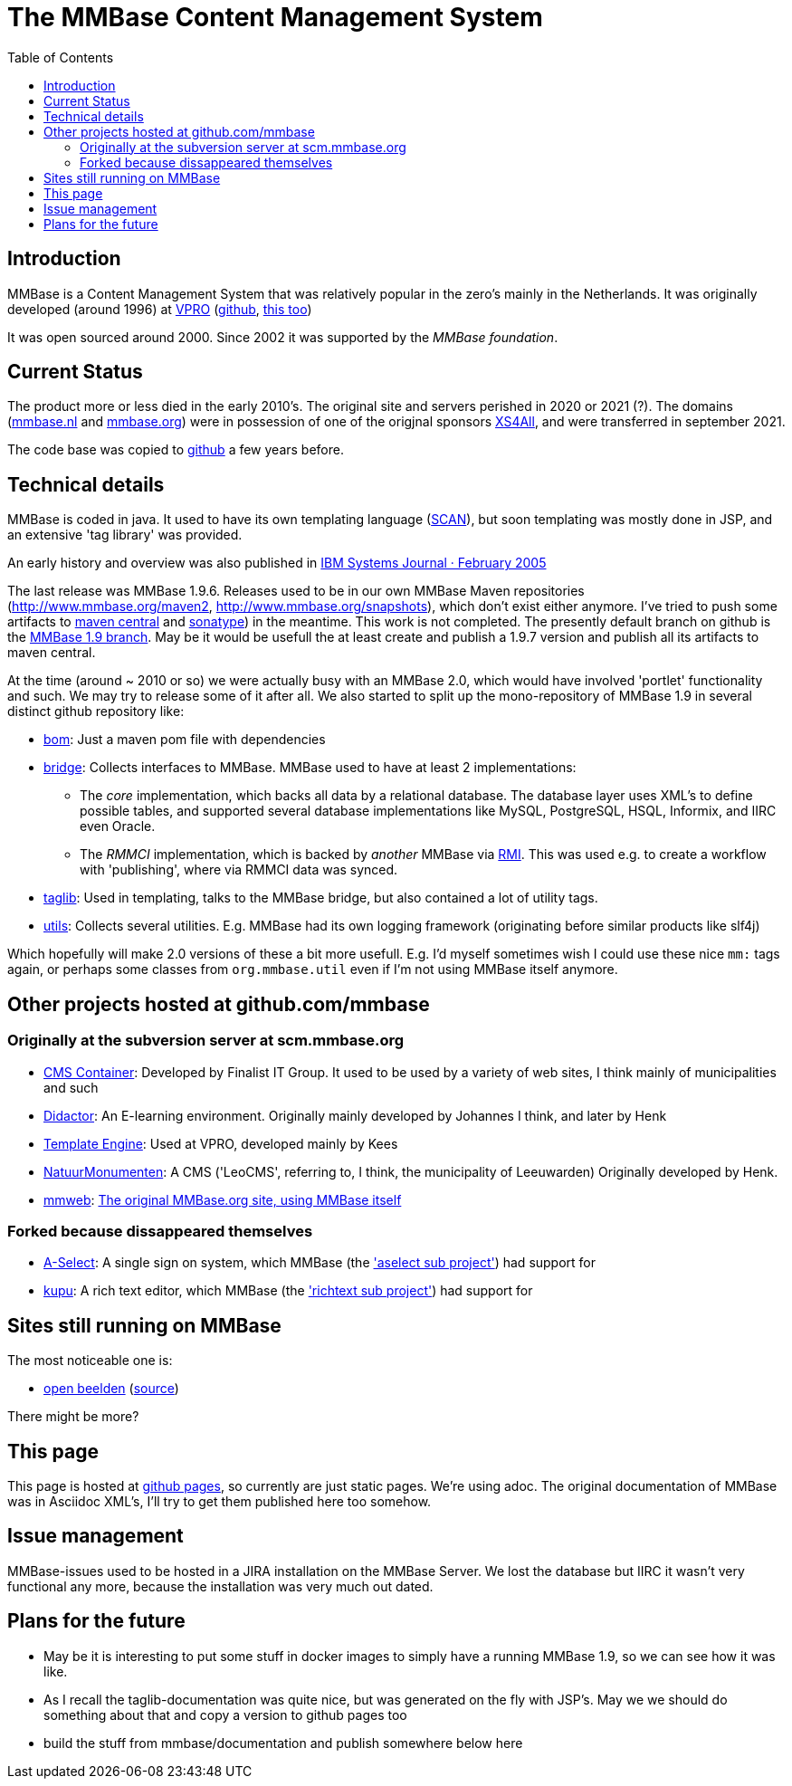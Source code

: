 = The MMBase  Content Management System
:toc:

== Introduction
MMBase is a Content Management System that was relatively popular in the zero's mainly in the Netherlands. It was originally developed (around 1996) at https://www.vpro.nl/[VPRO] (https://github.com/vpro[github], https://github.com/npo-poms[this too])

It was open sourced around 2000. Since 2002 it was supported by the _MMBase foundation_.


== Current Status
The product more or less died in the early 2010's. The original site and servers perished in 2020 or 2021 (?). The domains (https://www.mmbase.org[mmbase.nl] and https://www.mmbase.org[mmbase.org]) were in possession of one of the origjnal sponsors https://nl.wikipedia.org/wiki/XS4ALL[XS4All], and were transferred in september 2021.

The code base was copied to https://github.com/mmbase[github] a few years before.

== Technical details
MMBase is coded in java. It used to have its own templating language (https://github.com/mmbase/mmbase/tree/MMBase-1_9/applications/scan[SCAN]), but soon templating was mostly done in JSP, and an extensive 'tag library' was provided.

An early history and overview was also published in https://www.researchgate.net/publication/224101694_MMBase_An_open-source_content_management_system[IBM Systems Journal · February 2005]


The last release was MMBase 1.9.6. Releases used to be in our own MMBase Maven repositories (http://www.mmbase.org/maven2, http://www.mmbase.org/snapshots), which don't exist either anymore. I've tried to push some artifacts to https://search.maven.org/search?q=mmbase[maven central] and https://oss.sonatype.org/[sonatype]) in the meantime. This work is not completed. The presently default branch  on github is the https://github.com/mmbase/mmbase/tree/MMBase-1_9[MMBase 1.9 branch]. May be it would be usefull the at least create and publish a 1.9.7 version and publish all its artifacts to maven central.

At the time (around ~ 2010 or so) we were actually busy with an MMBase 2.0, which would have involved 'portlet' functionality and such. We may try to release some of it after all. We also started to split up the mono-repository of MMBase 1.9 in several distinct github repository like:

* https://github.com/mmbase/mmbase-bom[bom]: Just a maven pom file with dependencies
* https://github.com/mmbase/mmbase-bridge[bridge]: Collects interfaces to MMBase. MMBase used to have at least 2 implementations:

** The _core_ implementation, which backs all data by a relational database. The database layer uses XML's to define possible tables, and supported several database implementations like MySQL, PostgreSQL, HSQL, Informix, and IIRC even Oracle.
** The _RMMCI_ implementation, which is backed by _another_ MMBase via https://en.wikipedia.org/wiki/Java_remote_method_invocation[RMI]. This was used e.g. to create a workflow with 'publishing', where via RMMCI data was synced.

* https://github.com/mmbase/mmbase-taglib[taglib]: Used in templating, talks to the MMBase bridge, but also contained a lot of utility tags.
* https://github.com/mmbase/mmbase-utils[utils]: Collects several utilities. E.g. MMBase had its own logging framework (originating before similar products like slf4j)

Which hopefully will make 2.0 versions of these a bit more usefull. E.g. I'd myself sometimes wish I could use these nice `mm:` tags again, or perhaps some classes from `org.mmbase.util` even if I'm not using MMBase itself anymore.

== Other projects hosted at github.com/mmbase

=== Originally at the subversion server at scm.mmbase.org

- https://github.com/mmbase/CMSContainer[CMS Container]: Developed by Finalist IT Group. It used to be used by a variety of web sites, I think mainly of municipalities and such
- https://github.com/mmbase/didactor[Didactor]: An E-learning environment. Originally mainly developed by Johannes I think, and later by Henk
- https://github.com/mmbase/te[Template Engine]: Used at VPRO, developed mainly by Kees
- https://github.com/mmbase/natmm[NatuurMonumenten]: A CMS ('LeoCMS', referring to, I think, the municipality of Leeuwarden) Originally developed by Henk.
- https://github.com/mmbase/mmweb[mmweb]: https://web.archive.org/web/20200319183931/http://www.mmbase.org/[The original MMBase.org site, using MMBase itself]

=== Forked because dissappeared themselves
- https://github.com/mmbase/aselect[A-Select]: A single sign on system, which MMBase (the https://github.com/mmbase/mmbase/tree/MMBase-1_9/contributions/aselect['aselect sub project']) had support for
- https://github.com/mmbase/kupu[kupu]: A rich text editor, which MMBase (the https://github.com/mmbase/mmbase/tree/MMBase-1_9/applications/richtext['richtext sub project']) had support for


== Sites still running on MMBase
The most noticeable one is:

- https://openbeelden.nl/[open beelden] (https://github.com/beeldengeluid/openbeelden[source])

There might be more?

== This page
This page is hosted at https://github.com/mmbase/mmbase.github.io[github pages], so currently are just static pages. We're using adoc. The original documentation of MMBase was in Asciidoc XML's, I'll try to get them published here too somehow.

== Issue management
MMBase-issues used to be hosted in a JIRA installation on the MMBase Server. We lost the database but IIRC it wasn't very functional any more, because the installation was very much out dated.

== Plans for the future
- May be it is interesting to put some stuff in docker images to simply have a running MMBase 1.9, so we can see how it was like.

- As I recall the taglib-documentation was quite nice, but was generated on the fly with JSP's. May we we should do something about that and copy a version to github pages too

- build the stuff from mmbase/documentation and publish somewhere below here



